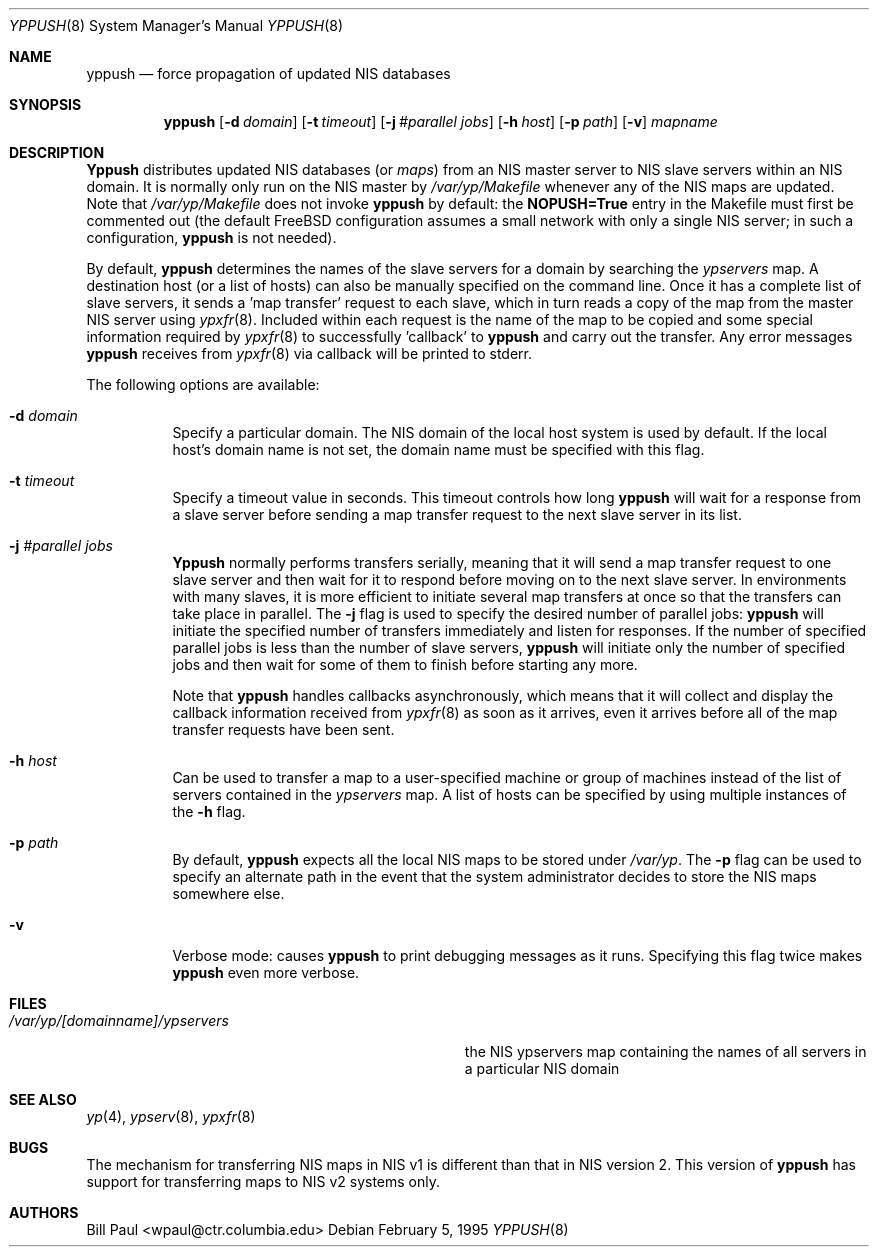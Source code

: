 .\" Copyright (c) 1991, 1993, 1995
.\"	The Regents of the University of California.  All rights reserved.
.\"
.\" Redistribution and use in source and binary forms, with or without
.\" modification, are permitted provided that the following conditions
.\" are met:
.\" 1. Redistributions of source code must retain the above copyright
.\"    notice, this list of conditions and the following disclaimer.
.\" 2. Redistributions in binary form must reproduce the above copyright
.\"    notice, this list of conditions and the following disclaimer in the
.\"    documentation and/or other materials provided with the distribution.
.\" 3. All advertising materials mentioning features or use of this software
.\"    must display the following acknowledgement:
.\"	This product includes software developed by the University of
.\"	California, Berkeley and its contributors.
.\" 4. Neither the name of the University nor the names of its contributors
.\"    may be used to endorse or promote products derived from this software
.\"    without specific prior written permission.
.\"
.\" THIS SOFTWARE IS PROVIDED BY THE REGENTS AND CONTRIBUTORS ``AS IS'' AND
.\" ANY EXPRESS OR IMPLIED WARRANTIES, INCLUDING, BUT NOT LIMITED TO, THE
.\" IMPLIED WARRANTIES OF MERCHANTABILITY AND FITNESS FOR A PARTICULAR PURPOSE
.\" ARE DISCLAIMED.  IN NO EVENT SHALL THE REGENTS OR CONTRIBUTORS BE LIABLE
.\" FOR ANY DIRECT, INDIRECT, INCIDENTAL, SPECIAL, EXEMPLARY, OR CONSEQUENTIAL
.\" DAMAGES (INCLUDING, BUT NOT LIMITED TO, PROCUREMENT OF SUBSTITUTE GOODS
.\" OR SERVICES; LOSS OF USE, DATA, OR PROFITS; OR BUSINESS INTERRUPTION)
.\" HOWEVER CAUSED AND ON ANY THEORY OF LIABILITY, WHETHER IN CONTRACT, STRICT
.\" LIABILITY, OR TORT (INCLUDING NEGLIGENCE OR OTHERWISE) ARISING IN ANY WAY
.\" OUT OF THE USE OF THIS SOFTWARE, EVEN IF ADVISED OF THE POSSIBILITY OF
.\" SUCH DAMAGE.
.\"
.\" $FreeBSD$
.\"
.Dd February 5, 1995
.Dt YPPUSH 8
.Os
.Sh NAME
.Nm yppush
.Nd "force propagation of updated NIS databases"
.Sh SYNOPSIS
.Nm yppush
.Op Fl d Ar domain
.Op Fl t Ar timeout
.Op Fl j Ar #parallel jobs
.Op Fl h Ar host
.Op Fl p Ar path
.Op Fl v
.Ar mapname
.Sh DESCRIPTION
.Nm Yppush
distributes updated NIS databases (or
.Pa maps )
from an NIS master server to NIS slave servers within an NIS
domain. It is normally only run on the NIS master by
.Pa /var/yp/Makefile
whenever any of the NIS maps are updated. Note that
.Pa /var/yp/Makefile
does not invoke
.Nm
by default: the
.Nm NOPUSH=True
entry in the Makefile must first be commented out
(the default
.Fx
configuration assumes a small network with only
a single NIS server; in such a configuration,
.Nm
is not needed).
.Pp
By default,
.Nm
determines the names of the slave servers for a domain by searching the
.Pa ypservers
map. A destination host (or a list of hosts) can also be manually
specified on the command line.
Once it has a complete list of slave servers, it sends a 'map transfer'
request to each slave, which in turn reads a copy of the map from
the master NIS server using
.Xr ypxfr 8 .
Included within each request is the name of the map to be copied
and some special information required by
.Xr ypxfr 8
to successfully 'callback' to
.Nm
and carry out the transfer. Any error messages
.Nm
receives from
.Xr ypxfr 8
via callback will be printed to stderr.
.Pp
The following options are available:
.Bl -tag -width indent
.It Fl d Ar domain
Specify a particular domain. The NIS domain of
the local host system is used by default. If the local host's domain
name is not set, the domain name must be specified with this flag.
.It Fl t Ar timeout
Specify a timeout value in seconds. This timeout
controls how long
.Nm
will wait for a response from a slave server before sending a
map transfer request to the next slave server in its list.
.It Fl j Ar #parallel jobs
.Nm Yppush
normally performs transfers serially, meaning that it will
send a map transfer request to one slave server and then wait for
it to respond before moving on to the next slave server. In environments
with many slaves, it is more efficient to initiate several map transfers
at once so that the transfers can take place in parallel. The
.Fl j
flag is used to specify the desired number of parallel jobs:
.Nm
will initiate the specified number of transfers immediately and
listen for responses. If the number of specified parallel jobs is
less than the number of slave servers,
.Nm
will initiate only the number of specified jobs and then wait
for some of them to finish before starting any more.
.Pp
Note that
.Nm
handles callbacks asynchronously, which means that it will collect
and display the callback information received from
.Xr ypxfr 8
as soon as it arrives, even it arrives before all of the map
transfer requests have been sent.
.It Fl h Ar host
Can be used to transfer a map to a user-specified machine or
group of machines instead of the list of servers contained in
the
.Pa ypservers
map. A list of hosts can be specified by using multiple
instances of the
.Fl h
flag.
.It Fl p Ar path
By default,
.Nm
expects all the local NIS maps to be stored under
.Pa /var/yp .
The
.Fl p
flag can be used to specify an alternate path in the event that
the system administrator decides to store the NIS maps somewhere else.
.It Fl v
Verbose mode: causes
.Nm
to print debugging messages as it runs. Specifying this flag twice
makes
.Nm
even more verbose.
.El
.Sh FILES
.Bl -tag -width Pa -compact
.It Pa /var/yp/[domainname]/ypservers
the NIS ypservers map containing the names of all servers in
a particular NIS domain
.El
.Sh SEE ALSO
.Xr yp 4 ,
.Xr ypserv 8 ,
.Xr ypxfr 8
.Sh BUGS
The mechanism for transferring NIS maps in NIS v1 is different
than that in NIS version 2. This version of
.Nm
has support for transferring maps to NIS v2 systems only.
.Sh AUTHORS
.An Bill Paul Aq wpaul@ctr.columbia.edu
